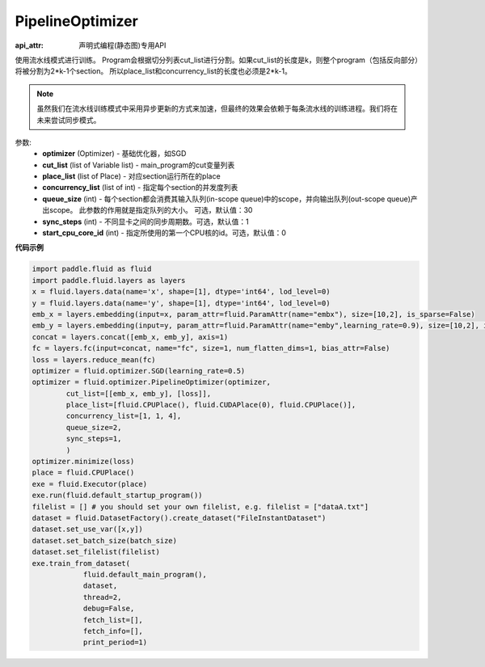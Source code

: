 .. _cn_api_fluid_optimizer_PipelineOptimizer:

PipelineOptimizer
-------------------------------

:api_attr: 声明式编程(静态图)专用API

.. py:class:: paddle.fluid.optimizer.PipelineOptimizer(optimizer, cut_list=None, place_list=None, concurrency_list=None, queue_size=30, sync_steps=1, start_cpu_core_id=0)

使用流水线模式进行训练。
Program会根据切分列表cut_list进行分割。如果cut_list的长度是k，则整个program（包括反向部分）将被分割为2*k-1个section。 所以place_list和concurrency_list的长度也必须是2*k-1。 

.. note::

    虽然我们在流水线训练模式中采用异步更新的方式来加速，但最终的效果会依赖于每条流水线的训练进程。我们将在未来尝试同步模式。

参数:
    - **optimizer** (Optimizer) - 基础优化器，如SGD
    - **cut_list** (list of Variable list) - main_program的cut变量列表
    - **place_list** (list of Place) - 对应section运行所在的place
    - **concurrency_list** (list of int) - 指定每个section的并发度列表
    - **queue_size** (int) -  每个section都会消费其输入队列(in-scope queue)中的scope，并向输出队列(out-scope queue)产出scope。 此参数的作用就是指定队列的大小。 可选，默认值：30
    - **sync_steps** (int) - 不同显卡之间的同步周期数。可选，默认值：1
    - **start_cpu_core_id** (int) - 指定所使用的第一个CPU核的id。可选，默认值：0

**代码示例**

.. code-block:: python

        import paddle.fluid as fluid
        import paddle.fluid.layers as layers
        x = fluid.layers.data(name='x', shape=[1], dtype='int64', lod_level=0)
        y = fluid.layers.data(name='y', shape=[1], dtype='int64', lod_level=0)
        emb_x = layers.embedding(input=x, param_attr=fluid.ParamAttr(name="embx"), size=[10,2], is_sparse=False)
        emb_y = layers.embedding(input=y, param_attr=fluid.ParamAttr(name="emby",learning_rate=0.9), size=[10,2], is_sparse=False)
        concat = layers.concat([emb_x, emb_y], axis=1)
        fc = layers.fc(input=concat, name="fc", size=1, num_flatten_dims=1, bias_attr=False)
        loss = layers.reduce_mean(fc)
        optimizer = fluid.optimizer.SGD(learning_rate=0.5)
        optimizer = fluid.optimizer.PipelineOptimizer(optimizer,
                cut_list=[[emb_x, emb_y], [loss]],
                place_list=[fluid.CPUPlace(), fluid.CUDAPlace(0), fluid.CPUPlace()],
                concurrency_list=[1, 1, 4],
                queue_size=2,
                sync_steps=1,
                )
        optimizer.minimize(loss)
        place = fluid.CPUPlace()
        exe = fluid.Executor(place)
        exe.run(fluid.default_startup_program())
        filelist = [] # you should set your own filelist, e.g. filelist = ["dataA.txt"]
        dataset = fluid.DatasetFactory().create_dataset("FileInstantDataset")
        dataset.set_use_var([x,y])
        dataset.set_batch_size(batch_size)
        dataset.set_filelist(filelist)
        exe.train_from_dataset(
                    fluid.default_main_program(),
                    dataset,
                    thread=2,
                    debug=False,
                    fetch_list=[],
                    fetch_info=[],
                    print_period=1)




